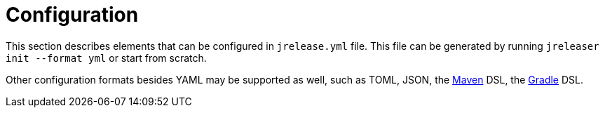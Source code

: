 = Configuration

This section describes elements that can be configured in `jrelease.yml` file. This file can be generated by running
`jreleaser init --format yml` or start from scratch.

Other configuration formats besides YAML may be supported as well, such as TOML, JSON,
the xref:tools:maven.adoc[Maven] DSL, the xref:tools:gradle.adoc[Gradle] DSL.

